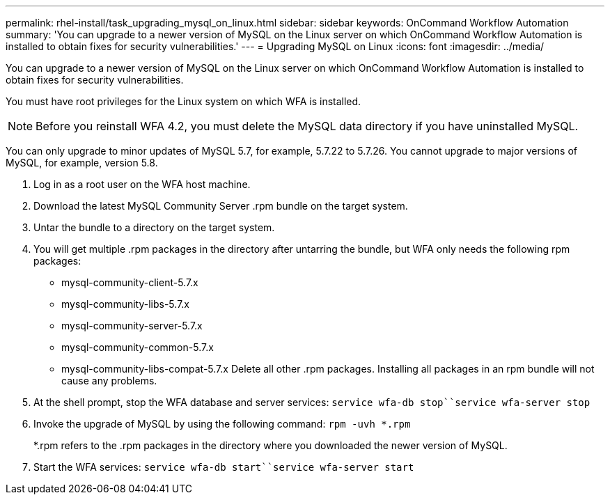 ---
permalink: rhel-install/task_upgrading_mysql_on_linux.html
sidebar: sidebar
keywords: OnCommand Workflow Automation
summary: 'You can upgrade to a newer version of MySQL on the Linux server on which OnCommand Workflow Automation is installed to obtain fixes for security vulnerabilities.'
---
= Upgrading MySQL on Linux
:icons: font
:imagesdir: ../media/

[.lead]
You can upgrade to a newer version of MySQL on the Linux server on which OnCommand Workflow Automation is installed to obtain fixes for security vulnerabilities.

You must have root privileges for the Linux system on which WFA is installed.

NOTE: Before you reinstall WFA 4.2, you must delete the MySQL data directory if you have uninstalled MySQL.

You can only upgrade to minor updates of MySQL 5.7, for example, 5.7.22 to 5.7.26. You cannot upgrade to major versions of MySQL, for example, version 5.8.

. Log in as a root user on the WFA host machine.
. Download the latest MySQL Community Server .rpm bundle on the target system.
. Untar the bundle to a directory on the target system.
. You will get multiple .rpm packages in the directory after untarring the bundle, but WFA only needs the following rpm packages:
 ** mysql-community-client-5.7.x
 ** mysql-community-libs-5.7.x
 ** mysql-community-server-5.7.x
 ** mysql-community-common-5.7.x
 ** mysql-community-libs-compat-5.7.x
Delete all other .rpm packages. Installing all packages in an rpm bundle will not cause any problems.
. At the shell prompt, stop the WFA database and server services: `service wfa-db stop``service wfa-server stop`
. Invoke the upgrade of MySQL by using the following command: `rpm -uvh *.rpm`
+
*.rpm refers to the .rpm packages in the directory where you downloaded the newer version of MySQL.

. Start the WFA services: `service wfa-db start``service wfa-server start`
